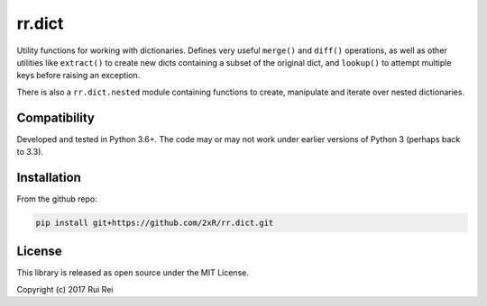 =======
rr.dict
=======

Utility functions for working with dictionaries. Defines very useful ``merge()`` and ``diff()`` operations, as well as other utilities like ``extract()`` to create new dicts containing a subset of the original dict, and ``lookup()`` to attempt multiple keys before raising an exception.

There is also a ``rr.dict.nested`` module containing functions to create, manipulate and iterate over nested dictionaries.


Compatibility
=============

Developed and tested in Python 3.6+. The code may or may not work under earlier versions of Python 3 (perhaps back to 3.3).


Installation
============

From the github repo:

.. code-block:: bash

    pip install git+https://github.com/2xR/rr.dict.git


License
=======

This library is released as open source under the MIT License.

Copyright (c) 2017 Rui Rei
